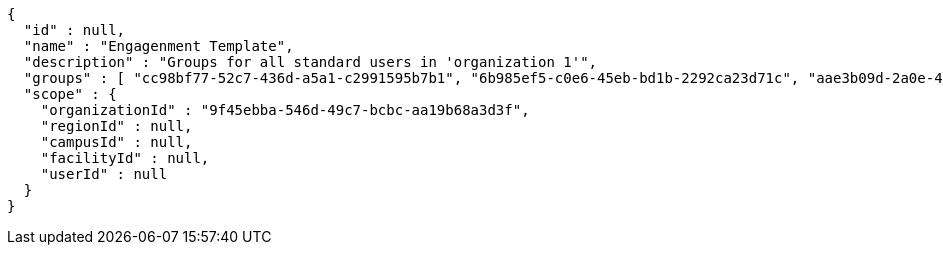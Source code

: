 [source,options="nowrap"]
----
{
  "id" : null,
  "name" : "Engagenment Template",
  "description" : "Groups for all standard users in 'organization 1'",
  "groups" : [ "cc98bf77-52c7-436d-a5a1-c2991595b7b1", "6b985ef5-c0e6-45eb-bd1b-2292ca23d71c", "aae3b09d-2a0e-49e9-8516-561bba3b2966", "cb8ed483-ea60-43de-976d-882d80d5a6f3" ],
  "scope" : {
    "organizationId" : "9f45ebba-546d-49c7-bcbc-aa19b68a3d3f",
    "regionId" : null,
    "campusId" : null,
    "facilityId" : null,
    "userId" : null
  }
}
----